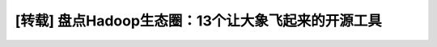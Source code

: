 ****************************************************
[转载] 盘点Hadoop生态圈：13个让大象飞起来的开源工具
****************************************************

.. raw:: html

    <div style="margin-top:10px;">
        <iframe width="850px" height="5800px" scrolling="yes" src="http://m.csdn.net/article/2014-01-01/2817984-13-tools-let-hadoop-fly" frameborder="0" allowfullscreen>
        </iframe>
    </div>

